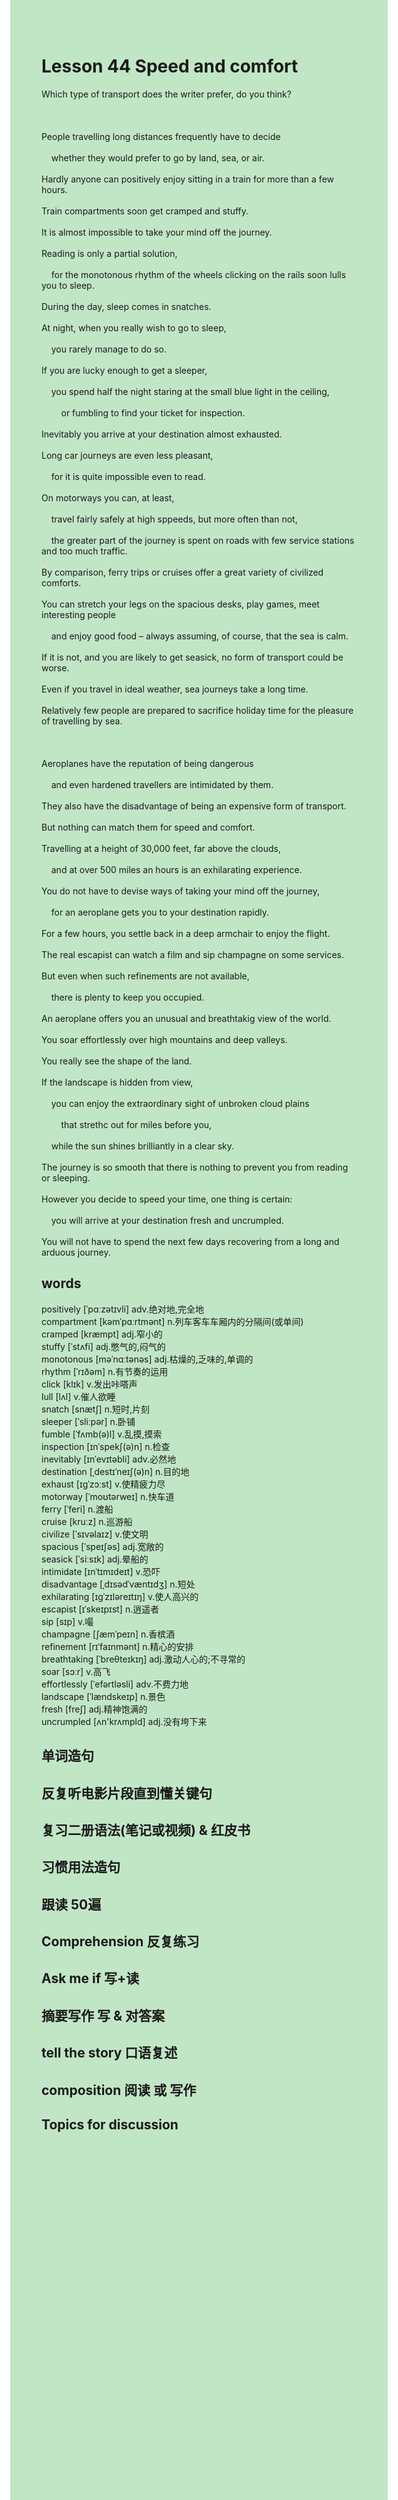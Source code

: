 #+OPTIONS: \n:t toc:nil num:nil html-postamble:nil
#+HTML_HEAD_EXTRA: <style>body {background: rgb(193, 230, 198) !important;}</style>
* Lesson 44 Speed and comfort
#+begin_verse
Which type of transport does the writer prefer, do you think?

People travelling long distances frequently have to decide
	whether they would prefer to go by land, sea, or air.
Hardly anyone can positively enjoy sitting in a train for more than a few hours.
Train compartments soon get cramped and stuffy.
It is almost impossible to take your mind off the journey.
Reading is only a partial solution,
	for the monotonous rhythm of the wheels clicking on the rails soon lulls you to sleep.
During the day, sleep comes in snatches.
At night, when you really wish to go to sleep,
	you rarely manage to do so.
If you are lucky enough to get a sleeper,
	you spend half the night staring at the small blue light in the ceiling,
		or fumbling to find your ticket for inspection.
Inevitably you arrive at your destination almost exhausted.
Long car journeys are even less pleasant,
	for it is quite impossible even to read.
On motorways you can, at least,
	travel fairly safely at high sppeeds, but more often than not,
	the greater part of the journey is spent on roads with few service stations and too much traffic.
By comparison, ferry trips or cruises offer a great variety of civilized comforts.
You can stretch your legs on the spacious desks, play games, meet interesting people
	and enjoy good food -- always assuming, of course, that the sea is calm.
If it is not, and you are likely to get seasick, no form of transport could be worse.
Even if you travel in ideal weather, sea journeys take a long time.
Relatively few people are prepared to sacrifice holiday time for the pleasure of travelling by sea.

Aeroplanes have the reputation of being dangerous
	and even hardened travellers are intimidated by them.
They also have the disadvantage of being an expensive form of transport.
But nothing can match them for speed and comfort.
Travelling at a height of 30,000 feet, far above the clouds,
	and at over 500 miles an hours is an exhilarating experience.
You do not have to devise ways of taking your mind off the journey,
	for an aeroplane gets you to your destination rapidly.
For a few hours, you settle back in a deep armchair to enjoy the flight.
The real escapist can watch a film and sip champagne on some services.
But even when such refinements are not available,
	there is plenty to keep you occupied.
An aeroplane offers you an unusual and breathtakig view of the world.
You soar effortlessly over high mountains and deep valleys.
You really see the shape of the land.
If the landscape is hidden from view,
	you can enjoy the extraordinary sight of unbroken cloud plains
		that strethc out for miles before you,
	while the sun shines brilliantly in a clear sky.
The journey is so smooth that there is nothing to prevent you from reading or sleeping.
However you decide to speed your time, one thing is certain:
	you will arrive at your destination fresh and uncrumpled.
You will not have to spend the next few days recovering from a long and arduous journey.
#+end_verse

** words
positively [ˈpɑːzətɪvli] adv.绝对地,完全地
compartment [kəmˈpɑːrtmənt] n.列车客车车厢内的分隔间(或单间)
cramped [kræmpt] adj.窄小的
stuffy [ˈstʌfi] adj.憋气的,闷气的
monotonous [məˈnɑːtənəs] adj.枯燥的,乏味的,单调的
rhythm [ˈrɪðəm] n.有节奏的运用
click [klɪk] v.发出咔嗒声
lull [lʌl] v.催人欲睡
snatch [snætʃ] n.短时,片刻
sleeper [ˈsliːpər] n.卧铺
fumble [ˈfʌmb(ə)l] v.乱摸,摸索
inspection [ɪnˈspekʃ(ə)n] n.检查
inevitably [ɪnˈevɪtəbli] adv.必然地
destination [ˌdestɪˈneɪʃ(ə)n] n.目的地
exhaust [ɪɡˈzɔːst] v.使精疲力尽
motorway [ˈmoʊtərweɪ] n.快车道
ferry [ˈferi] n.渡船
cruise [kruːz] n.巡游船
civilize [ˈsɪvəlaɪz] v.使文明
spacious [ˈspeɪʃəs] adj.宽敞的
seasick [ˈsiːsɪk] adj.晕船的
intimidate [ɪnˈtɪmɪdeɪt] v.恐吓
disadvantage [ˌdɪsədˈvæntɪdʒ] n.短处
exhilarating [ɪɡˈzɪləreɪtɪŋ] v.使人高兴的
escapist [ɪˈskeɪpɪst] n.逍遥者
sip [sɪp] v.嘬
champagne [ʃæmˈpeɪn] n.香槟酒
refinement [rɪˈfaɪnmənt] n.精心的安排
breathtaking [ˈbreθteɪkɪŋ] adj.激动人心的;不寻常的
soar [sɔːr] v.高飞
effortlessly [ˈefərtləsli] adv.不费力地
landscape [ˈlændskeɪp] n.景色
fresh [freʃ] adj.精神饱满的
uncrumpled [ʌn'krʌmpld] adj.没有垮下来

** 单词造句
** 反复听电影片段直到懂关键句
** 复习二册语法(笔记或视频) & 红皮书
** 习惯用法造句
** 跟读 50遍
** Comprehension 反复练习
** Ask me if 写+读
** 摘要写作 写 & 对答案
** tell the story 口语复述
** composition 阅读 或 写作
** Topics for discussion
